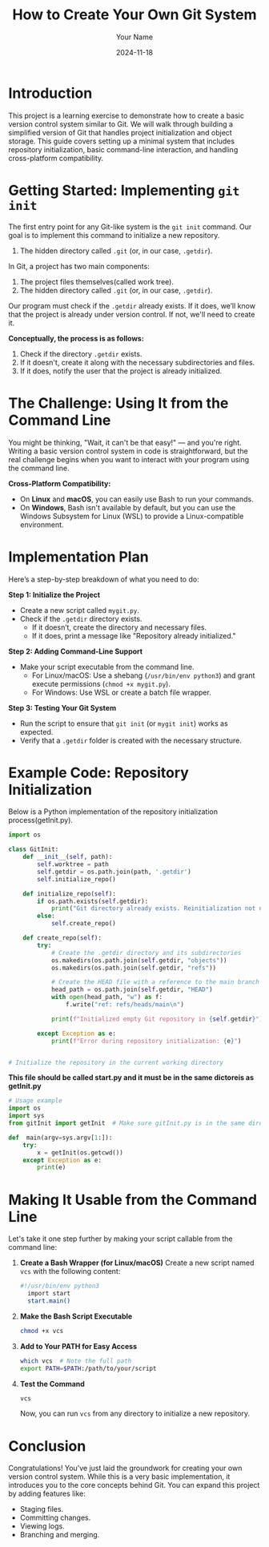 #+TITLE: How to Create Your Own Git System
#+AUTHOR: Your Name
#+DATE: 2024-11-18
#+OPTIONS: toc:t

* Introduction
This project is a learning exercise to demonstrate how to create a basic version control system similar to Git. We will walk through building a simplified version of Git that handles project initialization and object storage. This guide covers setting up a minimal system that includes repository initialization, basic command-line interaction, and handling cross-platform compatibility.

* Getting Started: Implementing =git init=
The first entry point for any Git-like system is the ~git init~ command. Our goal is to implement this command to initialize a new repository. 


2. The hidden directory called =.git= (or, in our case, =.getdir=).

In Git, a project has two main components:
  1. The project files themselves(called work tree).
  2. The hidden directory called =.git= (or, in our case, =.getdir=).

Our program must check if the =.getdir= already exists. If it does, we’ll know that the project is already under version control. If not, we'll need to create it.



**Conceptually, the process is as follows:**
1. Check if the directory =.getdir= exists.
2. If it doesn't, create it along with the necessary subdirectories and files.
3. If it does, notify the user that the project is already initialized.

* The Challenge: Using It from the Command Line
You might be thinking, "Wait, it can't be that easy!" — and you're right. Writing a basic version control system in code is straightforward, but the real challenge begins when you want to interact with your program using the command line.

**Cross-Platform Compatibility:**
- On *Linux* and *macOS*, you can easily use Bash to run your commands.
- On *Windows*, Bash isn't available by default, but you can use the Windows Subsystem for Linux (WSL) to provide a Linux-compatible environment.

* Implementation Plan
Here’s a step-by-step breakdown of what you need to do:

**Step 1: Initialize the Project**
- Create a new script called =mygit.py=.
- Check if the =.getdir= directory exists.
  - If it doesn’t, create the directory and necessary files.
  - If it does, print a message like "Repository already initialized."

**Step 2: Adding Command-Line Support**
- Make your script executable from the command line.
  - For Linux/macOS: Use a shebang (~/usr/bin/env python3~) and grant execute permissions (~chmod +x mygit.py~).
  - For Windows: Use WSL or create a batch file wrapper.

**Step 3: Testing Your Git System**
- Run the script to ensure that ~git init~ (or ~mygit init~) works as expected.
- Verify that a =.getdir= folder is created with the necessary structure.

* Example Code: Repository Initialization
Below is a Python implementation of the repository initialization process(getInit.py).

#+BEGIN_SRC python
import os

class GitInit:
    def __init__(self, path):
        self.worktree = path
        self.getdir = os.path.join(path, '.getdir')
        self.initialize_repo()

    def initialize_repo(self):
        if os.path.exists(self.getdir):
            print("Git directory already exists. Reinitialization not needed.")
        else:
            self.create_repo()

    def create_repo(self):
        try:
            # Create the .getdir directory and its subdirectories
            os.makedirs(os.path.join(self.getdir, "objects"))
            os.makedirs(os.path.join(self.getdir, "refs"))

            # Create the HEAD file with a reference to the main branch
            head_path = os.path.join(self.getdir, "HEAD")
            with open(head_path, "w") as f:
                f.write("ref: refs/heads/main\n")

            print(f"Initialized empty Git repository in {self.getdir}")

        except Exception as e:
            print(f"Error during repository initialization: {e}")


# Initialize the repository in the current working directory
 
#+END_SRC


 **This file should be called start.py and it must be in the same dictoreis as getInit.py**
#+BEGIN_SRC python
# Usage example
import os
import sys
from gitInit import getInit  # Make sure gitInit.py is in the same directory or in your Python path

def  main(argv=sys.argv[1:]):
    try:
        x = getInit(os.getcwd())
    except Exception as e:
        print(e)

#+END_SRC

* Making It Usable from the Command Line
Let's take it one step further by making your script callable from the command line:

1. **Create a Bash Wrapper (for Linux/macOS)**
   Create a new script named =vcs= with the following content:

   #+BEGIN_SRC bash
  #!/usr/bin/env python3
    import start
    start.main()
   #+END_SRC

2. **Make the Bash Script Executable**
   #+BEGIN_SRC sh
   chmod +x vcs
   #+END_SRC

3. **Add to Your PATH for Easy Access**
   #+BEGIN_SRC sh
   which vcs  # Note the full path
   export PATH=$PATH:/path/to/your/script
   #+END_SRC

4. **Test the Command**
   #+BEGIN_SRC sh
   vcs
   #+END_SRC

   Now, you can run ~vcs~ from any directory to initialize a new repository.

* Conclusion
Congratulations! You've just laid the groundwork for creating your own version control system. While this is a very basic implementation, it introduces you to the core concepts behind Git. You can expand this project by adding features like:

- Staging files.
- Committing changes.
- Viewing logs.
- Branching and merging.


